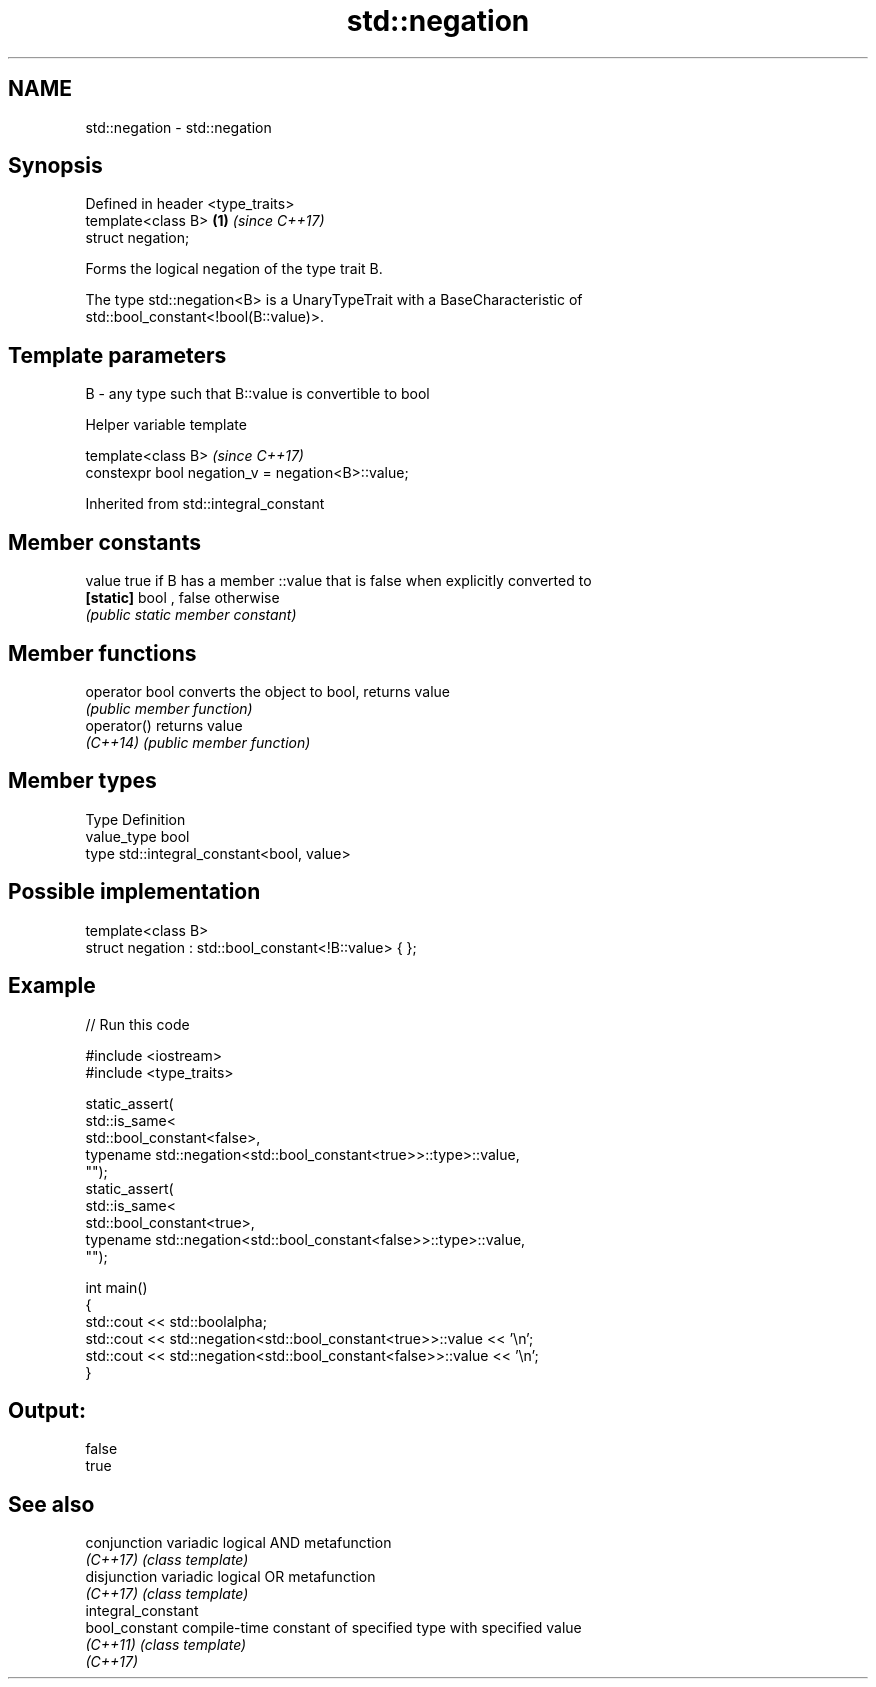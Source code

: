 .TH std::negation 3 "2017.04.02" "http://cppreference.com" "C++ Standard Libary"
.SH NAME
std::negation \- std::negation

.SH Synopsis
   Defined in header <type_traits>
   template<class B>               \fB(1)\fP \fI(since C++17)\fP
   struct negation;

   Forms the logical negation of the type trait B.

   The type std::negation<B> is a UnaryTypeTrait with a BaseCharacteristic of
   std::bool_constant<!bool(B::value)>.

.SH Template parameters

   B - any type such that B::value is convertible to bool

   Helper variable template

   template<class B>                                \fI(since C++17)\fP
   constexpr bool negation_v = negation<B>::value;

   

Inherited from std::integral_constant

.SH Member constants

   value    true if B has a member ::value that is false when explicitly converted to
   \fB[static]\fP bool , false otherwise
            \fI(public static member constant)\fP

.SH Member functions

   operator bool converts the object to bool, returns value
                 \fI(public member function)\fP
   operator()    returns value
   \fI(C++14)\fP       \fI(public member function)\fP

.SH Member types

   Type       Definition
   value_type bool
   type       std::integral_constant<bool, value>

.SH Possible implementation

   template<class B>
   struct negation : std::bool_constant<!B::value> { };

.SH Example

   
// Run this code

 #include <iostream>
 #include <type_traits>
  
 static_assert(
     std::is_same<
         std::bool_constant<false>,
         typename std::negation<std::bool_constant<true>>::type>::value,
     "");
 static_assert(
     std::is_same<
         std::bool_constant<true>,
         typename std::negation<std::bool_constant<false>>::type>::value,
     "");
  
 int main()
 {
     std::cout << std::boolalpha;
     std::cout << std::negation<std::bool_constant<true>>::value << '\\n';
     std::cout << std::negation<std::bool_constant<false>>::value << '\\n';
 }

.SH Output:

 false
 true

.SH See also

   conjunction       variadic logical AND metafunction
   \fI(C++17)\fP           \fI(class template)\fP 
   disjunction       variadic logical OR metafunction
   \fI(C++17)\fP           \fI(class template)\fP 
   integral_constant
   bool_constant     compile-time constant of specified type with specified value
   \fI(C++11)\fP           \fI(class template)\fP 
   \fI(C++17)\fP
